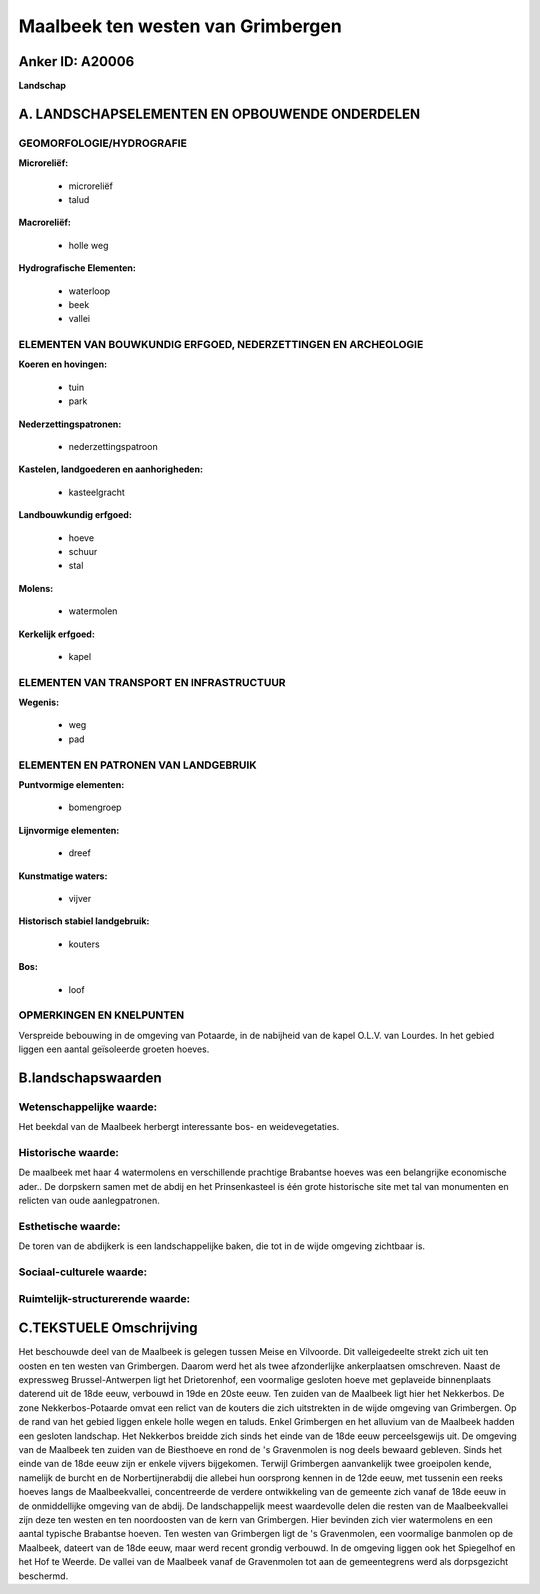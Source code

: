 Maalbeek ten westen van Grimbergen
==================================

Anker ID: A20006
----------------

**Landschap**



A. LANDSCHAPSELEMENTEN EN OPBOUWENDE ONDERDELEN
-----------------------------------------------



GEOMORFOLOGIE/HYDROGRAFIE
~~~~~~~~~~~~~~~~~~~~~~~~~

**Microreliëf:**

 * microreliëf
 * talud


**Macroreliëf:**

 * holle weg

**Hydrografische Elementen:**

 * waterloop
 * beek
 * vallei



ELEMENTEN VAN BOUWKUNDIG ERFGOED, NEDERZETTINGEN EN ARCHEOLOGIE
~~~~~~~~~~~~~~~~~~~~~~~~~~~~~~~~~~~~~~~~~~~~~~~~~~~~~~~~~~~~~~~

**Koeren en hovingen:**

 * tuin
 * park


**Nederzettingspatronen:**

 * nederzettingspatroon

**Kastelen, landgoederen en aanhorigheden:**

 * kasteelgracht


**Landbouwkundig erfgoed:**

 * hoeve
 * schuur
 * stal


**Molens:**

 * watermolen


**Kerkelijk erfgoed:**

 * kapel



ELEMENTEN VAN TRANSPORT EN INFRASTRUCTUUR
~~~~~~~~~~~~~~~~~~~~~~~~~~~~~~~~~~~~~~~~~

**Wegenis:**

 * weg
 * pad



ELEMENTEN EN PATRONEN VAN LANDGEBRUIK
~~~~~~~~~~~~~~~~~~~~~~~~~~~~~~~~~~~~~

**Puntvormige elementen:**

 * bomengroep


**Lijnvormige elementen:**

 * dreef

**Kunstmatige waters:**

 * vijver


**Historisch stabiel landgebruik:**

 * kouters


**Bos:**

 * loof



OPMERKINGEN EN KNELPUNTEN
~~~~~~~~~~~~~~~~~~~~~~~~~

Verspreide bebouwing in de omgeving van Potaarde, in de nabijheid van de
kapel O.L.V. van Lourdes. In het gebied liggen een aantal geïsoleerde
groeten hoeves.



B.landschapswaarden
-------------------


Wetenschappelijke waarde:
~~~~~~~~~~~~~~~~~~~~~~~~~

Het beekdal van de Maalbeek herbergt interessante bos- en
weidevegetaties.

Historische waarde:
~~~~~~~~~~~~~~~~~~~


De maalbeek met haar 4 watermolens en verschillende prachtige
Brabantse hoeves was een belangrijke economische ader.. De dorpskern
samen met de abdij en het Prinsenkasteel is één grote historische site
met tal van monumenten en relicten van oude aanlegpatronen.

Esthetische waarde:
~~~~~~~~~~~~~~~~~~~

De toren van de abdijkerk is een landschappelijke
baken, die tot in de wijde omgeving zichtbaar is.


Sociaal-culturele waarde:
~~~~~~~~~~~~~~~~~~~~~~~~~




Ruimtelijk-structurerende waarde:
~~~~~~~~~~~~~~~~~~~~~~~~~~~~~~~~~





C.TEKSTUELE Omschrijving
------------------------

Het beschouwde deel van de Maalbeek is gelegen tussen Meise en
Vilvoorde. Dit valleigedeelte strekt zich uit ten oosten en ten westen
van Grimbergen. Daarom werd het als twee afzonderlijke ankerplaatsen
omschreven. Naast de expressweg Brussel-Antwerpen ligt het Drietorenhof,
een voormalige gesloten hoeve met geplaveide binnenplaats daterend uit
de 18de eeuw, verbouwd in 19de en 20ste eeuw. Ten zuiden van de Maalbeek
ligt hier het Nekkerbos. De zone Nekkerbos-Potaarde omvat een relict van
de kouters die zich uitstrekten in de wijde omgeving van Grimbergen. Op
de rand van het gebied liggen enkele holle wegen en taluds. Enkel
Grimbergen en het alluvium van de Maalbeek hadden een gesloten
landschap. Het Nekkerbos breidde zich sinds het einde van de 18de eeuw
perceelsgewijs uit. De omgeving van de Maalbeek ten zuiden van de
Biesthoeve en rond de 's Gravenmolen is nog deels bewaard gebleven.
Sinds het einde van de 18de eeuw zijn er enkele vijvers bijgekomen.
Terwijl Grimbergen aanvankelijk twee groeipolen kende, namelijk de
burcht en de Norbertijnerabdij die allebei hun oorsprong kennen in de
12de eeuw, met tussenin een reeks hoeves langs de Maalbeekvallei,
concentreerde de verdere ontwikkeling van de gemeente zich vanaf de 18de
eeuw in de onmiddellijke omgeving van de abdij. De landschappelijk meest
waardevolle delen die resten van de Maalbeekvallei zijn deze ten westen
en ten noordoosten van de kern van Grimbergen. Hier bevinden zich vier
watermolens en een aantal typische Brabantse hoeven. Ten westen van
Grimbergen ligt de 's Gravenmolen, een voormalige banmolen op de
Maalbeek, dateert van de 18de eeuw, maar werd recent grondig verbouwd.
In de omgeving liggen ook het Spiegelhof en het Hof te Weerde. De vallei
van de Maalbeek vanaf de Gravenmolen tot aan de gemeentegrens werd als
dorpsgezicht beschermd.
